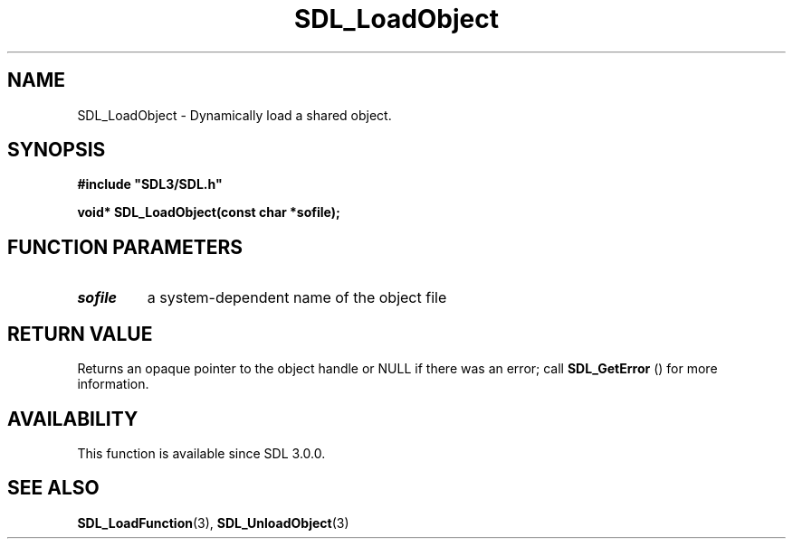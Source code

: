.\" This manpage content is licensed under Creative Commons
.\"  Attribution 4.0 International (CC BY 4.0)
.\"   https://creativecommons.org/licenses/by/4.0/
.\" This manpage was generated from SDL's wiki page for SDL_LoadObject:
.\"   https://wiki.libsdl.org/SDL_LoadObject
.\" Generated with SDL/build-scripts/wikiheaders.pl
.\"  revision 60dcaff7eb25a01c9c87a5fed335b29a5625b95b
.\" Please report issues in this manpage's content at:
.\"   https://github.com/libsdl-org/sdlwiki/issues/new
.\" Please report issues in the generation of this manpage from the wiki at:
.\"   https://github.com/libsdl-org/SDL/issues/new?title=Misgenerated%20manpage%20for%20SDL_LoadObject
.\" SDL can be found at https://libsdl.org/
.de URL
\$2 \(laURL: \$1 \(ra\$3
..
.if \n[.g] .mso www.tmac
.TH SDL_LoadObject 3 "SDL 3.0.0" "SDL" "SDL3 FUNCTIONS"
.SH NAME
SDL_LoadObject \- Dynamically load a shared object\[char46]
.SH SYNOPSIS
.nf
.B #include \(dqSDL3/SDL.h\(dq
.PP
.BI "void* SDL_LoadObject(const char *sofile);
.fi
.SH FUNCTION PARAMETERS
.TP
.I sofile
a system-dependent name of the object file
.SH RETURN VALUE
Returns an opaque pointer to the object handle or NULL if there was an
error; call 
.BR SDL_GetError
() for more information\[char46]

.SH AVAILABILITY
This function is available since SDL 3\[char46]0\[char46]0\[char46]

.SH SEE ALSO
.BR SDL_LoadFunction (3),
.BR SDL_UnloadObject (3)
